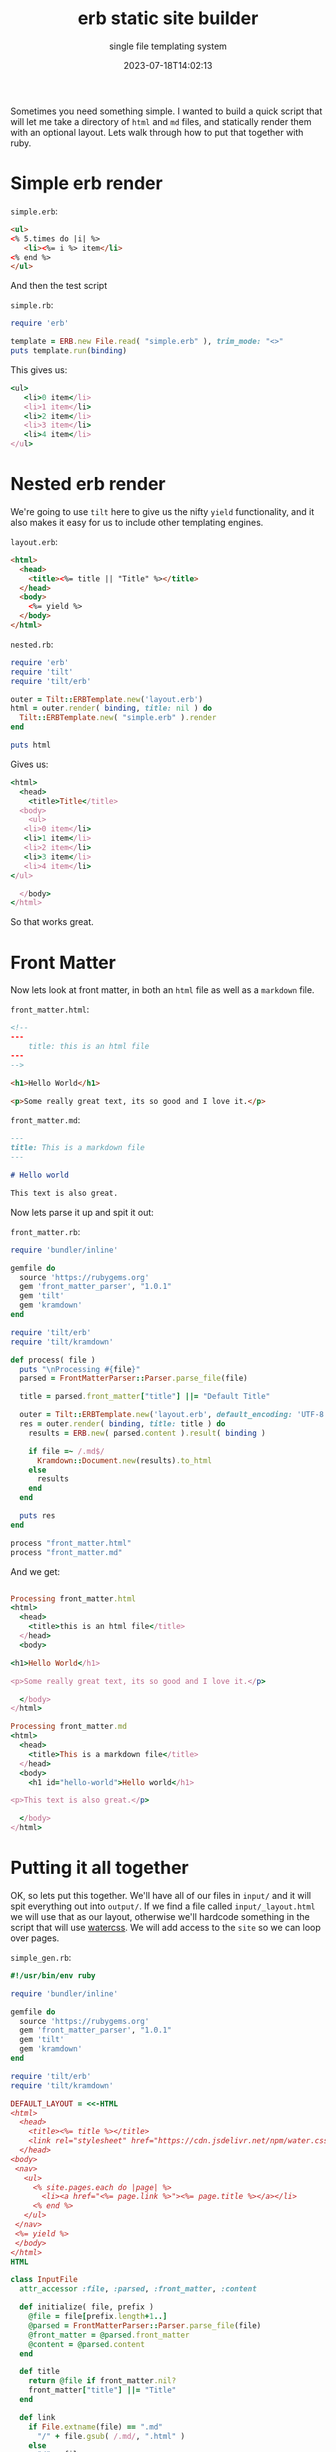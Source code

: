 #+title: erb static site builder
#+subtitle: single file templating system
#+tags[]: ruby tilt erb markdown
#+date: 2023-07-18T14:02:13

Sometimes you need something simple.  I wanted to build a quick script
that will let me take a directory of =html= and =md= files, and statically
render them with an optional layout.  Lets walk through how to put
that together with ruby.


* Simple erb render

=simple.erb=:
#+begin_src html :tangle simple.erb
  <ul>
  <% 5.times do |i| %>
     <li><%= i %> item</li>
  <% end %>
  </ul>
#+end_src

And then the test script

=simple.rb=:
#+begin_src ruby :tangle simple.rb :results output code
  require 'erb'

  template = ERB.new File.read( "simple.erb" ), trim_mode: "<>" 
  puts template.run(binding)
  #+end_src

  This gives us:
  
  #+RESULTS:
  #+begin_src ruby
  <ul>
     <li>0 item</li>
     <li>1 item</li>
     <li>2 item</li>
     <li>3 item</li>
     <li>4 item</li>
  </ul>

  #+end_src

* Nested erb render

We're going to use =tilt= here to give us the nifty =yield= functionality,
and it also makes it easy for us to include other templating engines.

=layout.erb=:
#+begin_src html :tangle layout.erb
  <html>
    <head>
      <title><%= title || "Title" %></title>
    </head>
    <body>
      <%= yield %>
    </body>
  </html>
#+end_src

=nested.rb=:
#+begin_src ruby :tangle nested.rb :results output code
  require 'erb'
  require 'tilt'
  require 'tilt/erb'

  outer = Tilt::ERBTemplate.new('layout.erb')
  html = outer.render( binding, title: nil ) do
    Tilt::ERBTemplate.new( "simple.erb" ).render
  end

  puts html
#+end_src

Gives us:

#+RESULTS:
#+begin_src ruby
<html>
  <head>
    <title>Title</title>
  <body>
    <ul>
   <li>0 item</li>
   <li>1 item</li>
   <li>2 item</li>
   <li>3 item</li>
   <li>4 item</li>
</ul>

  </body>
</html>
#+end_src

So that works great.

* Front Matter

Now lets look at front matter, in both an =html= file as well as a
=markdown= file.

=front_matter.html=:
#+begin_src html :tangle front_matter.html
  <!--
  ---
      title: this is an html file
  ---
  -->

  <h1>Hello World</h1>

  <p>Some really great text, its so good and I love it.</p>
#+end_src

=front_matter.md=:
#+begin_src markdown :tangle front_matter.md
  ---
  title: This is a markdown file
  ---

  # Hello world

  This text is also great.
#+end_src

Now lets parse it up and spit it out:

=front_matter.rb=:
#+begin_src ruby :tangle front_matter.rb :results output code
  require 'bundler/inline'

  gemfile do
    source 'https://rubygems.org'
    gem 'front_matter_parser', "1.0.1"
    gem 'tilt'
    gem 'kramdown'
  end

  require 'tilt/erb'
  require 'tilt/kramdown'

  def process( file )
    puts "\nProcessing #{file}"
    parsed = FrontMatterParser::Parser.parse_file(file)

    title = parsed.front_matter["title"] ||= "Default Title"

    outer = Tilt::ERBTemplate.new('layout.erb', default_encoding: 'UTF-8' )
    res = outer.render( binding, title: title ) do
      results = ERB.new( parsed.content ).result( binding )
    
      if file =~ /.md$/
        Kramdown::Document.new(results).to_html
      else
        results
      end
    end

    puts res
  end

  process "front_matter.html"
  process "front_matter.md"
#+end_src

And we get:

#+RESULTS:
#+begin_src ruby

Processing front_matter.html
<html>
  <head>
    <title>this is an html file</title>
  </head>
  <body>
    
<h1>Hello World</h1>

<p>Some really great text, its so good and I love it.</p>

  </body>
</html>

Processing front_matter.md
<html>
  <head>
    <title>This is a markdown file</title>
  </head>
  <body>
    <h1 id="hello-world">Hello world</h1>

<p>This text is also great.</p>

  </body>
</html>
#+end_src

* Putting it all together

OK, so lets put this together.  We'll have all of our files in =input/=
and it will spit everything out into =output/=.  If we find a file
called =input/_layout.html= we will use that as our layout, otherwise
we'll hardcode something in the script that will use [[https://watercss.kognise.dev/][watercss]].  We
will add access to the =site= so we can loop over pages.

=simple_gen.rb=:
#+begin_src ruby :tangle simple_gen.rb :results output code
  #!/usr/bin/env ruby
  
  require 'bundler/inline'

  gemfile do
    source 'https://rubygems.org'
    gem 'front_matter_parser', "1.0.1"
    gem 'tilt'
    gem 'kramdown'
  end

  require 'tilt/erb'
  require 'tilt/kramdown'

  DEFAULT_LAYOUT = <<-HTML
  <html>
    <head>
      <title><%= title %></title>
      <link rel="stylesheet" href="https://cdn.jsdelivr.net/npm/water.css@2/out/water.css"></link>
    </head>
  <body>
   <nav>
     <ul>
       <% site.pages.each do |page| %>
         <li><a href="<%= page.link %>"><%= page.title %></a></li>
       <% end %>
     </ul>
   </nav>
   <%= yield %>
   </body>
  </html>
  HTML

  class InputFile
    attr_accessor :file, :parsed, :front_matter, :content

    def initialize( file, prefix )
      @file = file[prefix.length+1..]
      @parsed = FrontMatterParser::Parser.parse_file(file)
      @front_matter = @parsed.front_matter
      @content = @parsed.content
    end

    def title
      return @file if front_matter.nil?
      front_matter["title"] ||= "Title"
    end

    def link
      if File.extname(file) == ".md"
        "/" + file.gsub( /.md/, ".html" )
      else
        "/" + file
      end
    end
  end

  class Site
    attr_accessor :dir

    def initialize( dir = 'input' )
      @dir = dir
      @files = {}
      Dir.glob( "#{dir}/**/*" ).each do |file|
        add_file file
      end
    end

    def add_file file
      if File.file? file
        f = InputFile.new( file, @dir )

        printf "%-15s %s\n", f.file, f.title
        if f.file == "_layout.html"
          @layout = f
        else
          @files[f.file] = f
        end
      else
        puts "Skipping #{file}"
      end
    end

    def layout
      Tilt::ERBTemplate.new do
        @layout.nil? ? DEFAULT_LAYOUT : @layout.content
      end
    end

    def pages
      @files.values
    end

    def generate
      FileUtils.mkdir_p "output"

      outer = layout

      @files.each do |key,file|
        res = outer.render( binding, title: file.title, site: self ) do
          results = ERB.new( file.content ).result_with_hash( page: file, title: file.title, site: self )

          if key =~ /.md$/
            Kramdown::Document.new(results).to_html
          else
            results
          end
        end

        output_file = "output#{file.link}"
        FileUtils.mkdir_p File.dirname( output_file )
        puts "Writing #{output_file}"

        File.open( output_file, "w" ) { |out| out << res }
      end
    end
  end

  s = Site.new
  s.generate
#+end_src

Here's some sample output:

#+RESULTS:
#+begin_src ruby
_layout.html    Title
index.md        Title
Skipping input/sub
sub/1.md        First
sub/2.md        Second
Writing output/index.html
Writing output/sub/1.html
Writing output/sub/2.html
#+end_src

And we could add a /custom layout/:

=input/_layout.html=:

#+begin_src html :tangle input/_layout.html
  <!doctype html>
  <html>
    <head>
      <title><%= title || "Title" %></title>
      <meta charset="UTF-8">
      <meta name="viewport" content="width=device-width, initial-scale=1.0">
      <script src="https://cdn.tailwindcss.com?plugins=forms,typography,aspect-ratio,line-clamp"></script>
    </head>
    <body>
      <nav>
        <ul class="flex justify-between">
          <% site.pages.each do |page| %>
          <li class="inline-block mx-2"><a href="<%= page.link %>"><%= page.title %></a></li>
          <% end %>
        </ul>
      </nav>

      <div class="prose">
        <%= yield %>
      </div>
    </body>
  </html>


#+end_src

* References

1. [[https://code.tutsplus.com/ruby-for-newbies-the-tilt-gem--net-20027t][Ruby for Newbies: The Tilt Gem]]
2. [[https://mkws.sh/][mkws.sh simple static site generator using bash templating]]
      
   
# Local Variables:
# eval: (add-hook 'after-save-hook (lambda ()(org-babel-tangle)) nil t)
# End:
